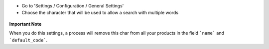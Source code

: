 * Go to 'Settings / Configuration / General Settings'

* Choose the character that will be used to allow a search with multiple words

.. figure:: ../static/description/setting_form.png
   :width: 80 %
   :align: center

**Important Note**

When you do this settings, a process will remove this char from all your
products in the field ```name``` and ```default_code```.
